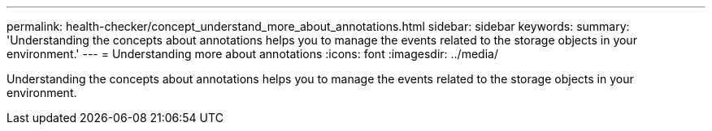 ---
permalink: health-checker/concept_understand_more_about_annotations.html
sidebar: sidebar
keywords: 
summary: 'Understanding the concepts about annotations helps you to manage the events related to the storage objects in your environment.'
---
= Understanding more about annotations
:icons: font
:imagesdir: ../media/

[.lead]
Understanding the concepts about annotations helps you to manage the events related to the storage objects in your environment.
